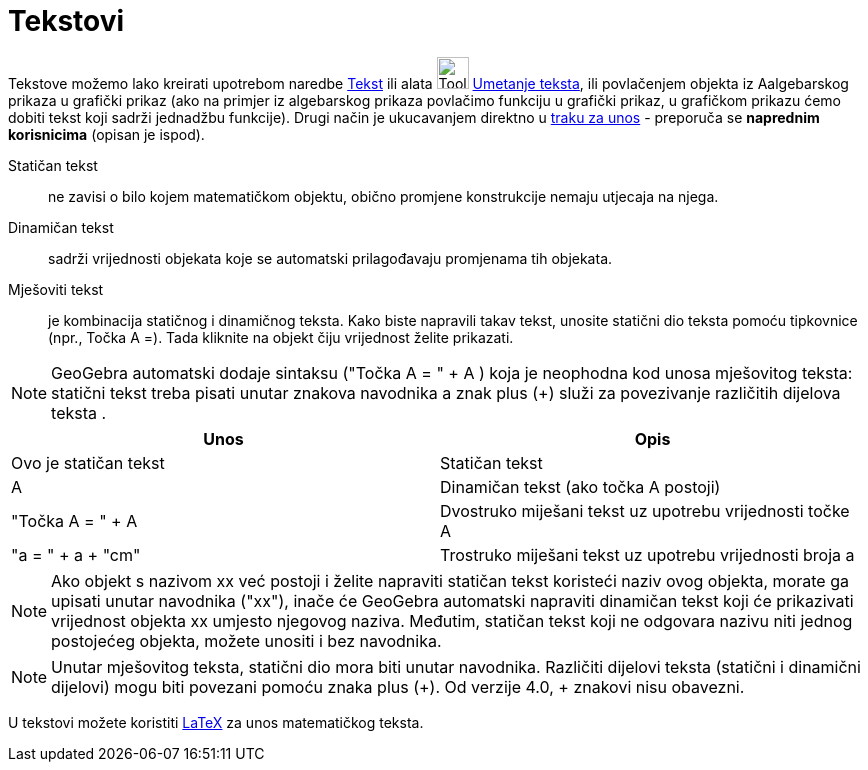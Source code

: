 = Tekstovi
:page-en: Texts
ifdef::env-github[:imagesdir: /hr/modules/ROOT/assets/images]

Tekstove možemo lako kreirati upotrebom naredbe xref:/commands/Tekst.adoc[Tekst] ili alata
image:Tool_Insert_Text.gif[Tool Insert Text.gif,width=32,height=32] xref:/tools/Umetanje_teksta.adoc[Umetanje teksta],
ili povlačenjem objekta iz Aalgebarskog prikaza u grafički prikaz (ako na primjer iz algebarskog prikaza povlačimo
funkciju u grafički prikaz, u grafičkom prikazu ćemo dobiti tekst koji sadrži jednadžbu funkcije). Drugi način je
ukucavanjem direktno u xref:/Traka_za_unos.adoc[traku za unos] - preporuča se *naprednim korisnicima* (opisan je ispod).

Statičan tekst::
  ne zavisi o bilo kojem matematičkom objektu, obično promjene konstrukcije nemaju utjecaja na njega.

Dinamičan tekst::
  sadrži vrijednosti objekata koje se automatski prilagođavaju promjenama tih objekata.

Mješoviti tekst::
  je kombinacija statičnog i dinamičnog teksta. Kako biste napravili takav tekst, unosite statični dio teksta pomoću
  tipkovnice (npr., Točka A =). Tada kliknite na objekt čiju vrijednost želite prikazati.

[NOTE]
====

GeoGebra automatski dodaje sintaksu ("Točka A = " + A ) koja je neophodna kod unosa mješovitog teksta: statični tekst
treba pisati unutar znakova navodnika a znak plus (+) služi za povezivanje različitih dijelova teksta .

====

[cols=",",options="header",]
|===
|Unos |Opis
|Ovo je statičan tekst |Statičan tekst
|A |Dinamičan tekst (ako točka A postoji)
|"Točka A = " + A |Dvostruko miješani tekst uz upotrebu vrijednosti točke A
|"a = " + a + "cm" |Trostruko miješani tekst uz upotrebu vrijednosti broja a
|===

[NOTE]
====

Ako objekt s nazivom xx već postoji i želite napraviti statičan tekst koristeći naziv ovog objekta, morate ga upisati
unutar navodnika ("xx"), inače će GeoGebra automatski napraviti dinamičan tekst koji će prikazivati vrijednost objekta
xx umjesto njegovog naziva. Međutim, statičan tekst koji ne odgovara nazivu niti jednog postojećeg objekta, možete
unositi i bez navodnika.

====

[NOTE]
====

Unutar mješovitog teksta, statični dio mora biti unutar navodnika. Različiti dijelovi teksta (statični i dinamični
dijelovi) mogu biti povezani pomoću znaka plus (+). Od verzije 4.0, + znakovi nisu obavezni.

====

U tekstovi možete koristiti xref:/LaTeX.adoc[LaTeX] za unos matematičkog teksta.
